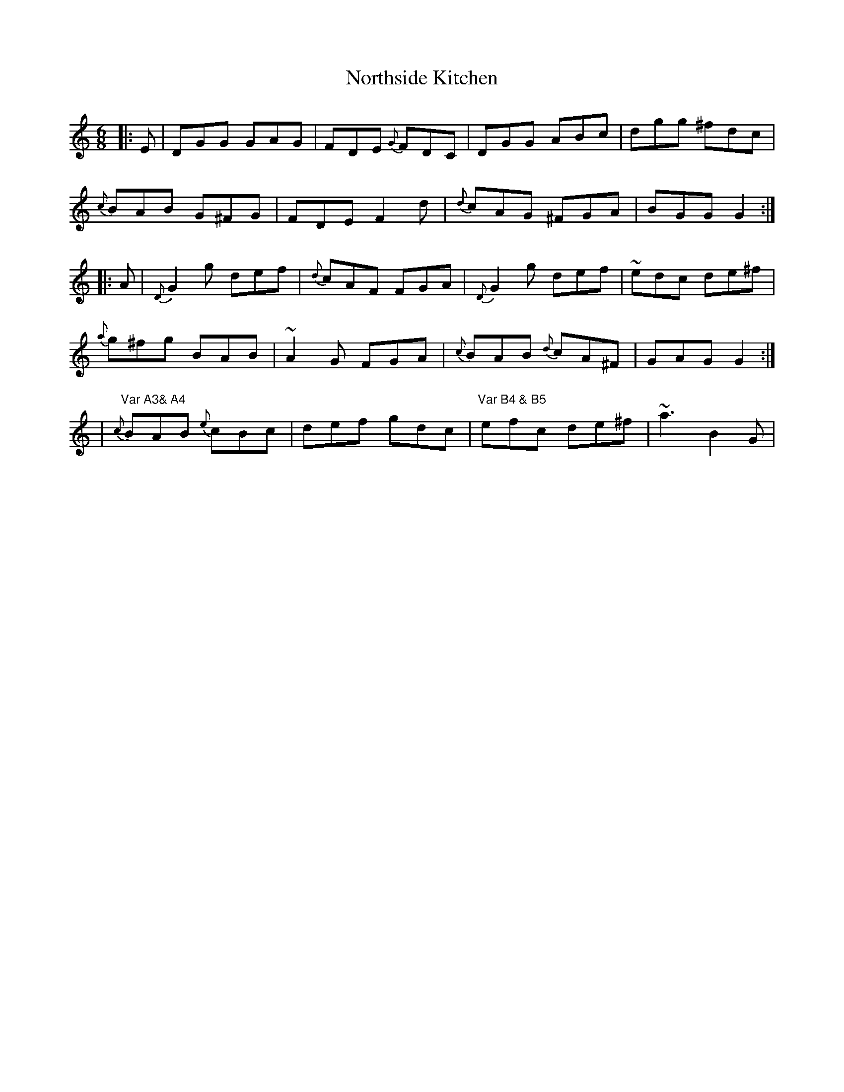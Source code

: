 X: 1
T: Northside Kitchen
Z: Ken Brown
S: https://thesession.org/tunes/8246#setting8246
R: jig
M: 6/8
L: 1/8
K: Cmaj
|: E | DGG GAG |FDE {G}FDC | DGG ABc | dgg ^fdc|
{c}BAB G^FG|FDE F2 d| {d} cAG ^FGA| BGG G2:|
|:A| {D}G2 g def|{d}cAF FGA|{D}G2 g def|~edc de^f|
{a}g^fg BAB| ~A2 G FGA| {c}BAB {d}cA^F|GAG G2:|
|"Var A3& A4" {c} BAB {e}cBc| def gdc|"Var B4 & B5" efc de^f| ~a3 B2 G|
